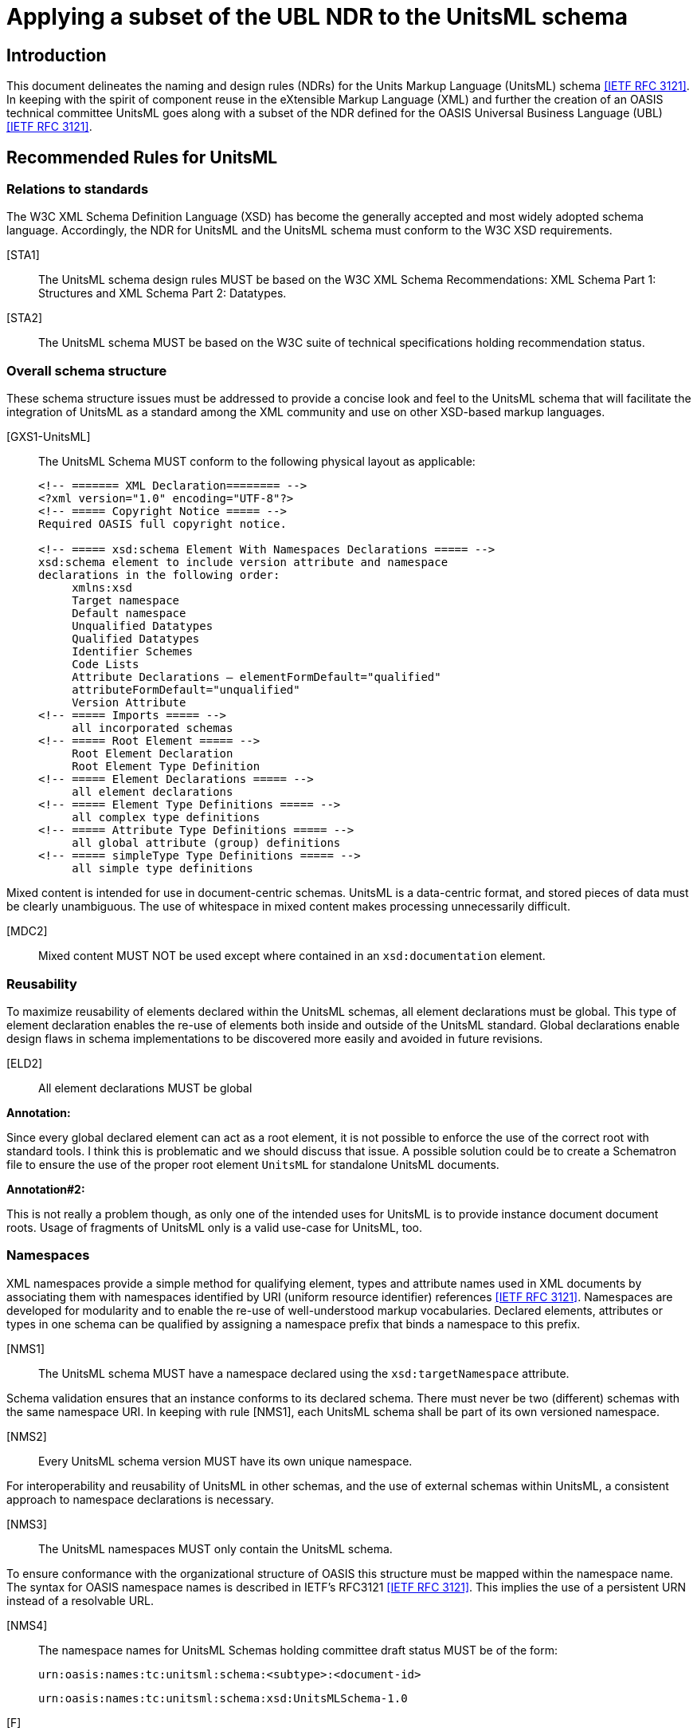 = Applying a subset of the UBL NDR to the UnitsML schema
:title-main: Applying a subset of the UBL NDR to the UnitsML schema
:fullname: Ronny Jopp
:affiliation: Biochemical Science Division, National Institute of Standards and Technology, Gaithersburg, MD, U.S.A. and Computer Science Department, University of Applied Sciences, Wiesbaden, Germany
:fullname_2: Alexander Roth
:affiliation_2: Biochemical Science Division, National Institute of Standards and Technology, Gaithersburg, MD, U.S.A. and Computer Science Department, University of Applied Sciences, Wiesbaden, Germany
:mn-document-class: nist
:mn-output-extensions: xml,html,doc,rxl,pdf
:local-cache-only:
:data-uri-image:


== Introduction

This document delineates the naming and design rules (NDRs) for the Units Markup
Language (UnitsML) schema <<rfc3121>>. In keeping with the spirit of component reuse in the
eXtensible Markup Language (XML) and further the creation of an OASIS technical
committee UnitsML goes along with a subset of the NDR defined for the OASIS
Universal Business Language (UBL) <<rfc3121>>.


== Recommended Rules for UnitsML

=== Relations to standards

The W3C XML Schema Definition Language (XSD) has become the generally accepted
and most widely adopted schema language. Accordingly, the NDR for UnitsML and the
UnitsML schema must conform to the W3C XSD requirements.

[STA1]:: The UnitsML schema design rules MUST be based on the W3C XML Schema
Recommendations: XML Schema Part 1: Structures and XML Schema Part 2:
Datatypes.

[STA2]:: The UnitsML schema MUST be based on the W3C suite of technical
specifications holding recommendation status.


=== Overall schema structure

These schema structure issues must be addressed to provide a concise look and feel to the
UnitsML schema that will facilitate the integration of UnitsML as a standard among the
XML community and use on other XSD-based markup languages.


[GXS1-UnitsML]:: The UnitsML Schema MUST conform to the following physical
layout as applicable:
+
[source%unnumbered]
----
<!-- ======= XML Declaration======== -->
<?xml version="1.0" encoding="UTF-8"?>
<!-- ===== Copyright Notice ===== -->
Required OASIS full copyright notice.

<!-- ===== xsd:schema Element With Namespaces Declarations ===== -->
xsd:schema element to include version attribute and namespace
declarations in the following order:
     xmlns:xsd
     Target namespace
     Default namespace
     Unqualified Datatypes
     Qualified Datatypes
     Identifier Schemes
     Code Lists
     Attribute Declarations – elementFormDefault="qualified"
     attributeFormDefault="unqualified"
     Version Attribute
<!-- ===== Imports ===== -->
     all incorporated schemas
<!-- ===== Root Element ===== -->
     Root Element Declaration
     Root Element Type Definition
<!-- ===== Element Declarations ===== -->
     all element declarations
<!-- ===== Element Type Definitions ===== -->
     all complex type definitions
<!-- ===== Attribute Type Definitions ===== -->
     all global attribute (group) definitions
<!-- ===== simpleType Type Definitions ===== -->
     all simple type definitions
----


Mixed content is intended for use in document-centric schemas. UnitsML is a data-centric
format, and stored pieces of data must be clearly unambiguous. The use of whitespace
in mixed content makes processing unnecessarily difficult.


[MDC2]:: Mixed content MUST NOT be used except where contained in an `xsd:documentation` element.


=== Reusability

To maximize reusability of elements declared within the UnitsML schemas, all element
declarations must be global. This type of element declaration enables the re-use of
elements both inside and outside of the UnitsML standard. Global declarations enable
design flaws in schema implementations to be discovered more easily and avoided in
future revisions.

[ELD2]:: All element declarations MUST be global


*Annotation:*

Since every global declared element can act as a root element, it is not possible to enforce
the use of the correct root with standard tools. I think this is problematic and we should
discuss that issue. A possible solution could be to create a Schematron file to ensure the
use of the proper root element `UnitsML` for standalone UnitsML documents.

*Annotation#2:*

This is not really a problem though, as only one of the intended uses for UnitsML is to
provide instance document document roots. Usage of fragments of UnitsML only is a
valid use-case for UnitsML, too.


=== Namespaces

XML namespaces provide a simple method for qualifying element, types and attribute
names used in XML documents by associating them with namespaces identified by URI
(uniform resource identifier) references <<rfc3121>>. Namespaces are developed for modularity
and to enable the re-use of well-understood markup vocabularies. Declared elements,
attributes or types in one schema can be qualified by assigning a namespace prefix that
binds a namespace to this prefix.


[NMS1]:: The UnitsML schema MUST have a namespace declared using the
`xsd:targetNamespace` attribute.


Schema validation ensures that an instance conforms to its declared schema. There must never be two (different) schemas with the same namespace URI. In keeping with rule [NMS1], each UnitsML schema shall be part of its own versioned namespace.


[NMS2]:: Every UnitsML schema version MUST have its own unique namespace.


For interoperability and reusability of UnitsML in other schemas, and the use of external
schemas within UnitsML, a consistent approach to namespace declarations is necessary.

[NMS3]:: The UnitsML namespaces MUST only contain the UnitsML schema.

To ensure conformance with the organizational structure of OASIS this structure must be
mapped within the namespace name. The syntax for OASIS namespace names is
described in IETF's RFC3121 <<rfc3121>>. This implies the use of a persistent URN instead of a
resolvable URL.

[NMS4]:: The namespace names for UnitsML Schemas holding committee draft status
MUST be of the form:
+
`urn:oasis:names:tc:unitsml:schema:<subtype>:<document-id>`
+
[%unnumbered]
====
`urn:oasis:names:tc:unitsml:schema:xsd:UnitsMLSchema-1.0`
====

[F]:: The namespace names for UnitsML Schemas holding OASIS Standard status
+
MUST be of the form: +
`urn:oasis:names:specification:unitsml:schema:<subtype>:<document-id>`
+
[%unnumbered]
====
`urn:oasis:names:specification:unitsml:schema:xsd:UnitsMLSchema-1.0`
====

Once a UnitsML namespace name is officially published, it must never be changed to
maintain the persistence inherent with using URNs to define UnitsML namespace names.

[NMS6]:: A published UnitsML namespace MUST never be changed.


If two namespaces are mutually dependent then clearly, importing one will cause the
other to be imported as well. For this reason, circular dependencies must not exist
between external schemas imported into the UnitsML schema. By extension, circular
dependencies must not exist between namespaces. A namespace "`A`" dependent upon
type definitions or element declarations defined in another namespace "`B`" must import
"`B's`" document schema.

[SSM2]:: A schema in a UnitsML namespace that is dependent upon type definitions or
element declarations defined in another namespace MUST only import the document
schema from that namespace.


=== Versioning

Versioning enables tracking of changes in schema files. It provides for better
maintainability as older revisions can be distinguished from the current version.
The versioning is encoded in two different ways – firstly in the namespace name,
secondly in an attribute `version` for the XSD root element `xsd:schema`. Each must
represent the same version of a particular schema. To ensure compatibility and improve
interoperability on the schema level, a versioning concept encoded in the namespace
names is necessary.

[VER1]:: Every UnitsML schema major version committee draft MUST have an RFC
3121 conform document-id of the form: +
`<name>-<major>.0[.<revision>]`
+
[example%unnumbered]
`urn:oasis:names:tc:unitsml:schema:xsd:UnitsMLSchema-1.0.1`


[VER2]:: Every UnitsML schema major version OASIS Standard MUST have an
RFC3121 conform document-id of the form: +
`<name>-<major>.0`
+
[example%unnumbered]
`urn:oasis:names:specification:unitsml:schema:xsd:UnitsMLSchema-1.0`


[VER3]:: Every minor version release of a UnitsML schema draft MUST have an
RFC3121 conform document-id of the form: +
`<name>-<major >.<non-zero>[.<revision>]`
+
[example%unnumbered]
`urn:oasis:names:tc:unitsml:schema:xsd:UnitsMLSchema-1.1.1`


[VER4]:: Every minor version release of a UnitsML schema OASIS Standard MUST
have an RFC 3121 document-id of the form +
`<name>-<major >.<non-zero>`
+
[example%unnumbered]
`urn:oasis:names:specification:unitsml:schema:xsd:UnitsMLSchema-1.1`


Once a schema version is assigned a namespace, that schema version and that namespace
will be associated in perpetuity. Any change to any schema module mandates association
with a new namespace.

[VER5]:: For UnitsML Minor version changes `<name>` MUST not change,

To differentiate the logical progressing of the schema evolution the major and minor
version numbers are positive integer incremented by one for major and minor changes.


[VER6]:: Every UnitsML Schema major version number MUST be a sequentially
assigned, incremental number greater than zero.
+
[example%unnumbered]
Old: `urn:oasis:names:specification:unitsml:schema:xsd:UnitsMLSchema-1.0` +
New: urn:oasis:names:specification:unitsml:schema:xsd:UnitsMLSchema-2.0


[VER7]:: Every UnitsML Schema minor version number MUST be a sequentially
assigned, incremental non-negative integer.
+
[example%unnumbered]
Old: `urn:oasis:names:specification:unitsml:schema:xsd:UnitsMLSchema-1.1` +
New: `urn:oasis:names:specification:unitsml:schema:xsd:UnitsMLSchema-1.2`


=== General Naming Rules

The official language for UnitsML is English. To avoid ambiguities, all official XML
constructs in UnitsML must be in English using American spellings. The OED is the
definitive dictionary of the English language. This multi-volume treatise is also available
on CD ROM and on line (by subscription), as well as in simplified editions such as the
Oxford English Dictionary for Writers and Editors.

[GNR1]:: UnitsML element, attribute, and type names MUST consist of at least one
word that MUST be in the English language, as found in the Oxford English Dictionary
(OED) (Latest Ed.). Where both American and English spellings of the same word are
provided, the American spelling MUST be used.

*Annotation:*

Rule GNR1 was altered with the restriction to the American spelling of the OED as found
in the NDR created by the Department of the Navy (DON NDR Rule GNR1) <<rfc3121>>.


Acronyms and abbreviations affect semantic interoperability and, as such, are to be
avoided to the maximum extent practicable. Since some abbreviations will inevitably be
necessary, UnitsML will maintain a normative list of authorized acronyms and
abbreviations. Appendix A provides the current list of permissible acronyms,
abbreviations, and word truncations. The intent of this restriction is to facilitate the use of
common semantics and to promote greater understanding. Appendix A will be updated to
reflect growing requirements.


[GNR4]:: UnitsML XML element, attribute, and simple and complex type names MUST
NOT use acronyms, abbreviations, or other word truncations, except those in the list of
exceptions published in Appendix A.


The UnitsML standard does not desire a proliferation of acronyms and abbreviations.
Appendix A is an exception list and will be tightly controlled by NIST's UnitsML
working group (OASIS UnitsML TC in the future). Additions will only occur after
careful scrutiny to include assurance that such addition is critically necessary, that
acronyms and abbreviations have not already been declared in another UnitsML
document, and that such an addition will not create semantic ambiguity of any kind.

[GNR5]:: Acronyms and abbreviations MUST only be added to the UnitsML approved
acronym and abbreviation list after careful consideration for maximum understanding
and reuse.


Once an acronym or abbreviation has been approved, it is essential to ensure, for
semantic clarity and interoperability, that only the acronym or abbreviation shall be used.
The use or inclusion of the spelled-out name for the acronym or abbreviation shall not be
allowed.

[GNR6]:: The acronyms and abbreviations listed in Appendix A MUST always be used.

Generally speaking, the names for UnitsML XML constructs must be always singular.
The only exceptions are words whose concept itself is plural.


[GNR7-UnitsML]:: UnitsML XML element and type names MUST be in singular form
unless the concept itself is plural. The sole exceptions to this rules is for the naming of
the "`Conversions`" and "`RootUnits`" elements.
+
[%unnumbered]
====
Allowed - No singular concept available:

[source%unnumbered]
----
<xsd:element name="GoodsQuantity" ...>
----

Not Allowed - Plural:

[source%unnumbered]
----
<xsd:element name="ItemsQuantity" ...>
----
====


[GNR8-UnitsML]:: The UpperCamelCase (UCC) convention MUST be used for naming
elements and complex types.
+
[%unnumbered]
====
Allowed:

[source%unnumbered]
----
<xsd:element name="ElementName" ...>
----

Not Allowed:

[source%unnumbered]
----
<xsd:element name="elementName" ...>
<xsd:element name="Elementname" ...>
----
====


[GNR9-UnitsML]:: The lowerCamelCase (LCC) convention MUST be used for naming
attributes and simple types.
+
[%unnumbered]
====
Allowed:

[source%unnumbered]
----
<xsd:attribute name="attributeName" ...>
----

Not Allowed:

[source%unnumbered]
----
<xsd:element name="AttributeName" ...>
----
====


[GNR10]:: Acronyms and abbreviations at the beginning of an attribute declaration
MUST appear in all lower case. All other acronym and abbreviation usage in an
attribute declaration MUST appear in upper case.
+
[%unnumbered]
====
Allowed:

[source%unnumbered]
----
<xsd:attribute name="siSystem" ...>
<xsd:attribute name="prefixID" ...>
----

Not Allowed:

[source%unnumbered]
----
<xsd:attribute name="SISystem" ...>
----
====


[GNR11]:: Acronyms MUST appear in all upper case for all element declarations and
type definitions.
+
[%unnumbered]
====
Allowed:

[source%unnumbered]
----
<xsd:element name="SISystem" ...>
<xsd:element name="PrefixID" ...>
----

Not Allowed:

[source%unnumbered]
----
<xsd:element name="SiSystem" ...>
<xsd:element name="PrefixId" ...>
----
====


=== Type Naming Rules

As declaration of the name attribute for `xsd:complexType` and `xsd:simpleType`
is not required by the W3C XML Schema standard, but since elements and types are
intended to be reusable, all types must be named. This permits other types to establish
elements that reference such types. The attribute name is not allowed for
`xsd:localComplexType` (local definition of types) therewith this rule implies global
type definitions.


[GTD1]:: All types MUST be named.
+
[%unnumbered]
====
[source%unnumbered]
----
<xsd:complexType name="AccountType">
     <xsd:annotation>
     ... see annotation ...
     </xsd:annotation>
     <xsd:sequence>
     ... see element declaration ...
     </xsd:sequence>
</xsd:complexType>
----
====


The purpose of UnitsML is to develop a schema for creating standardized and consistent
XML documents containing a precise and unambiguous description of units. Permitting
the use of the data type `xsd:anyType` would allow schema constraints to be
circumvented. Not assigning types to attributes is equivalent to using the "`simple urtype`",
i.e. `xsd:anySimpleType`. Thus attributes must have types assigned.

[GTD2-UnitsML]:: The `xsd:anyType` MUST NOT be used. Every attribute has an
assigned type.


=== Element Declarations

[ELD6]:: The code list `xsd:import` element MUST contain the namespace and
schema location attributes.


*Annotation:*

Currently, no code lists are available for import. The rule ELD6 is considered for a future
evolution of the UnitsML standard. Maybe this rule must be rewritten to restrict the use
of `xsd:import` for incorporation of other schemas, such as MathML.


There is no need to declare empty elements.

[ELD7]:: Empty elements MUST not be declared.

The use of the `xsd:any` element permits the use of elements unknown at the time of
schema creation. The usage may circumvent the precise and standardized description of
units with the UnitsML schema and software cannot handle these unforeseen elements.
The sole exception is for the `SymbolType` complex type, whose purpose is to allow usage
of an undetermined, foreign markup language.

[ELD9-UnitsML]:: The `xsd:any` element MUST NOT be used. The single exception to
this rule is within the `SymbolType` complex type which uses `xsd:any` on purpose.


=== Attribute Declaration

To provide XML-aware tools and XML validator with all referenced schemas, the
`xsd:schemaLocation` attribute must contain a resolvable URL.

[ATD6]:: Each `xsd:schemaLocation` attribute declaration MUST contain a
resolvable URL.


In general, the absence of an element in an XML schema does not have any particular
meaning. It may indicate that the information is unknown or not applicable or that the
element may be absent for some other reason. The XML schema specification does,
however, provide a feature - the `nillable` attribute - whereby an element may be
transferred with no content, but still use its attributes and thus carry semantic meaning.
To retain semantic clarity, the nillability feature of XSD will not be used.

[ATD7]:: The `xsd` built in `nillable` attribute MUST NOT be used for any UnitsML
declared element.

`xsd:Attribute` permits the use of attributes unknown at the time of schema creation.
The usage may circumvent the precise and standardized description of units with the
UnitsML schema and software cannot handle these unforeseen attributes.

[ATD8]:: The `xsd:anyAttribute` MUST NOT be used.


=== General Schema Rules

This rule is useful to keep schemas as simple as possible. The unnecessary use of
complex types results in overly complex schemas.

[GXS3]:: Built-in XSD Simple Types SHOULD be used wherever possible.


[GXS4]:: All W3C XML Schema constructs in the UnitsML schema MUST contain the
following namespace declaration on the XSD schema element: +
`xmlns:xsd="http://www.w3.org/2001/XMLSchema"`


Substitution groups allow a global element to replace another global element in an XML
instance document without any further modifications to the schema. Substitution groups
disrupt the harmonization of element names.

[GXS5]:: The `xsd:substitutionGroup` feature MUST NOT be used.


The `xsd:notation` attribute identifies a notation. Notation declarations affect all the
`<notation>` element information items in the `[children]`, if any, plus any included
or imported declarations. Per XML Schema Definition Part 2, "`It is an error for
NOTATION to be used directly in a schema. Only datatypes that are derived from
NOTATION by specifying a value for enumeration can be used in a schema`" <<rfc3121>>. The
UnitsML schema model does not require or support the use of this feature.

[GXS7]:: `xsd:notation` MUST NOT be used.


The "`all`" compositor indicates that the elements declared within it can appear in any
order. Because the UnitsML schema defines a special structure, it is important that
element order be enforced in UnitsML instance documents or documents that incorporate
UnitsML.

[GXS8]:: The `xsd:all` element MUST NOT be used.


The `xsd:include` feature provides a mechanism for bringing in schemas that reside in
the same namespace. To avoid naming collisions with elements, types and attributes
defined and declared in an incorporated schema, and avoid circular references this feature
will not be used.

[GXS10]:: The `xsd:include` feature MUST NOT be used.


== Acknowledgements

In alphabetical order:

* Jens Bakoczy (NIST, BFRL, Gaithersburg, MD, U.S.A.)
* Mark Carlisle (NIST, MEL/SIMA, Gaithersburg, MD, U.S.A.)
* Ismet Celebi (NIST, Physics, Gaithersburg, MD, U.S.A.)
* Mark Crawford (LMI)
* Bob Dragoset (NIST, Physics, Gaithersburg, MD, U.S.A.)
* Simon Frechette (NIST, MEL/SIMA, Gaithersburg, MD, U.S.A.)
* Gary Kramer (NIST, CSTL, Gaithersburg, MD, U.S.A.)
* Peter Linstrom (NIST, CSTL, Gaithersburg, MD, U.S.A.)
* Karen Olsen (NIST, Physics, Gaithersburg, MD, U.S.A.)
* Kent Reed (NIST, BFRL, Gaithersburg, MD, U.S.A.)
* Martin Weber (NIST, Physics, Gaithersburg, MD, U.S.A)


[bibliography]
== References

* [[[nist_unitsml,1]]] NIST UnitsML working group +
http://unitsml.nist.gov

* [[[oasis,2]]] OASIS Universal Business Language (UBL) +
http://www.oasis-open.org/committees/tc_home.php?wg_abbrev=ubl

* [[[rfc2396,IETF RFC 2396]]] "`Uniform Resource Identifiers (URI): Generic Syntax`", RFC 2396, IETF +
http://www.ietf.org/rfc/rfc2396.txt

* [[[rfc3121,IETF RFC 3121]]] "`A URN Namespace for OASIS`", RFC 3121, IETF +
http://www.ietf.org/rfc/rfc3121.txt

* [[[ndr_project,5]]] U.S. Department of the Navy NDR Project +
http://xml.coverpages.org/DON-XML-NDR20050127-33942.pdf

* [[[w3c_xml,W3C XML Schema Recommendations: XML Schema Part 1]]] W3C XML Schema Recommendations: XML Schema Part 1: Structures and XML Schema Part 2: Datatypes +
http://www.w3.org/XML/Schema +
http://www.w3.org/TR/xmlschema-1/ +
http://www.w3.org/TR/xmlschema-2/


